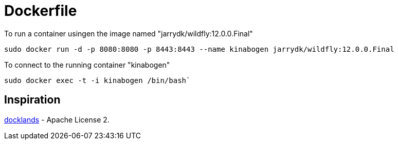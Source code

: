 = Dockerfile

To run a container usingen the image named "jarrydk/wildfly:12.0.0.Final"

----
sudo docker run -d -p 8080:8080 -p 8443:8443 --name kinabogen jarrydk/wildfly:12.0.0.Final
----

To connect to the running container "kinabogen"

----
sudo docker exec -t -i kinabogen /bin/bash`
----

== Inspiration

https://github.com/AdamBien/docklands[docklands] - Apache License 2.
